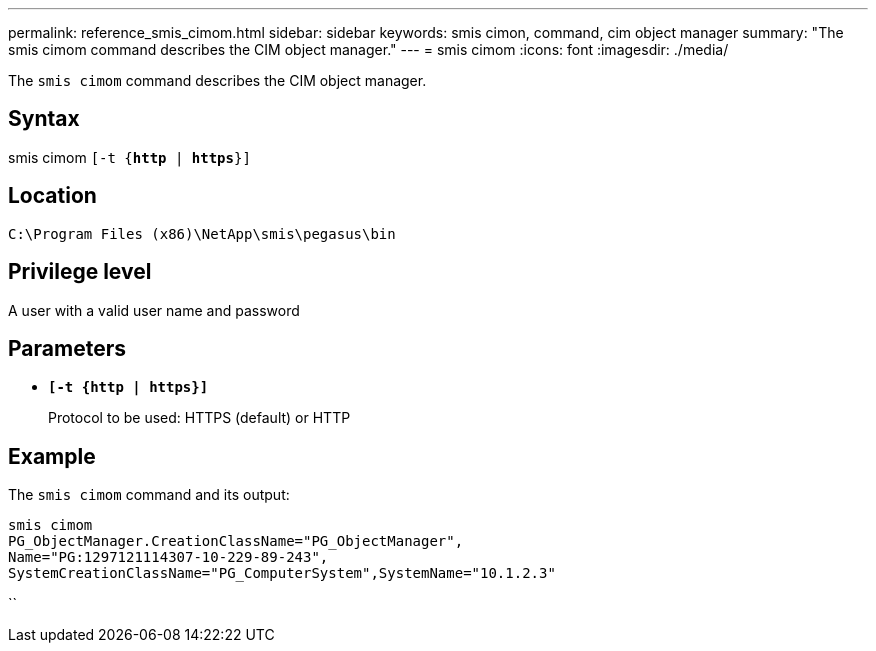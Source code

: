 ---
permalink: reference_smis_cimom.html
sidebar: sidebar
keywords: smis cimon, command, cim object manager
summary: "The smis cimom command describes the CIM object manager."
---
= smis cimom
:icons: font
:imagesdir: ./media/

[.lead]
The `smis cimom` command describes the CIM object manager.

== Syntax

smis cimom
 `[-t {*http* | *https*}]`


== Location

`C:\Program Files (x86)\NetApp\smis\pegasus\bin`

== Privilege level

A user with a valid user name and password

== Parameters

* `*[-t {http | https}]*`
+
Protocol to be used: HTTPS (default) or HTTP

== Example

The `smis cimom` command and its output:

----
smis cimom
PG_ObjectManager.CreationClassName="PG_ObjectManager",
Name="PG:1297121114307-10-229-89-243",
SystemCreationClassName="PG_ComputerSystem",SystemName="10.1.2.3"
----

``
